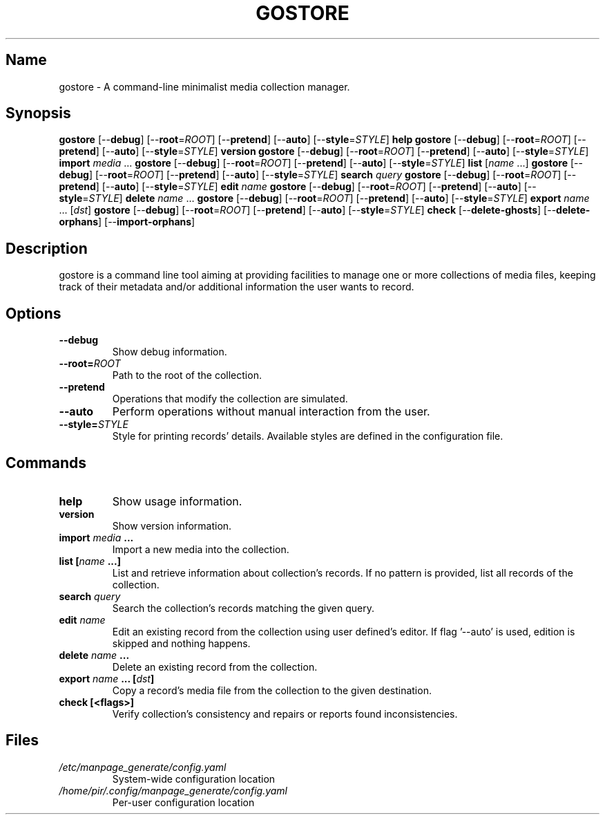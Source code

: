 .TH GOSTORE 1 2020-07-03

.SH Name
.PP
gostore - A command-line minimalist media collection manager.

.SH Synopsis
.PP
\fBgostore\fP [--\fBdebug\fP] [--\fBroot\fP=\fIROOT\fP] [--\fBpretend\fP] [--\fBauto\fP] [--\fBstyle\fP=\fISTYLE\fP] \fBhelp\fP
\fBgostore\fP [--\fBdebug\fP] [--\fBroot\fP=\fIROOT\fP] [--\fBpretend\fP] [--\fBauto\fP] [--\fBstyle\fP=\fISTYLE\fP] \fBversion\fP
\fBgostore\fP [--\fBdebug\fP] [--\fBroot\fP=\fIROOT\fP] [--\fBpretend\fP] [--\fBauto\fP] [--\fBstyle\fP=\fISTYLE\fP] \fBimport\fP \fImedia\fP ...
\fBgostore\fP [--\fBdebug\fP] [--\fBroot\fP=\fIROOT\fP] [--\fBpretend\fP] [--\fBauto\fP] [--\fBstyle\fP=\fISTYLE\fP] \fBlist\fP [\fIname\fP ...]
\fBgostore\fP [--\fBdebug\fP] [--\fBroot\fP=\fIROOT\fP] [--\fBpretend\fP] [--\fBauto\fP] [--\fBstyle\fP=\fISTYLE\fP] \fBsearch\fP \fIquery\fP
\fBgostore\fP [--\fBdebug\fP] [--\fBroot\fP=\fIROOT\fP] [--\fBpretend\fP] [--\fBauto\fP] [--\fBstyle\fP=\fISTYLE\fP] \fBedit\fP \fIname\fP
\fBgostore\fP [--\fBdebug\fP] [--\fBroot\fP=\fIROOT\fP] [--\fBpretend\fP] [--\fBauto\fP] [--\fBstyle\fP=\fISTYLE\fP] \fBdelete\fP \fIname\fP ...
\fBgostore\fP [--\fBdebug\fP] [--\fBroot\fP=\fIROOT\fP] [--\fBpretend\fP] [--\fBauto\fP] [--\fBstyle\fP=\fISTYLE\fP] \fBexport\fP \fIname\fP ... [\fIdst\fP]
\fBgostore\fP [--\fBdebug\fP] [--\fBroot\fP=\fIROOT\fP] [--\fBpretend\fP] [--\fBauto\fP] [--\fBstyle\fP=\fISTYLE\fP] \fBcheck\fP [--\fBdelete-ghosts\fP] [--\fBdelete-orphans\fP] [--\fBimport-orphans\fP]

.SH Description
.PP
gostore is a command line tool aiming at providing facilities to manage one or more collections of media files, keeping track of their metadata and/or additional information the user wants to record.

.SH Options
.TP
\fB--\fBdebug\fP\fP
Show debug information.
.TP
\fB--\fBroot\fP=\fIROOT\fP\fP
Path to the root of the collection.
.TP
\fB--\fBpretend\fP\fP
Operations that modify the collection are simulated.
.TP
\fB--\fBauto\fP\fP
Perform operations without manual interaction from the user.
.TP
\fB--\fBstyle\fP=\fISTYLE\fP\fP
Style for printing records' details. Available styles are defined in the configuration file.

.SH Commands
.TP
\fB\fBhelp\fP\fP
Show usage information.
.TP
\fB\fBversion\fP\fP
Show version information.
.TP
\fB\fBimport\fP \fImedia\fP ...\fP
Import a new media into the collection.
.TP
\fB\fBlist\fP [\fIname\fP ...]\fP
List and retrieve information about collection's records. If no pattern is provided, list all records of the collection.
.TP
\fB\fBsearch\fP \fIquery\fP\fP
Search the collection's records matching the given query.
.TP
\fB\fBedit\fP \fIname\fP\fP
Edit an existing record from the collection using user defined's editor. If flag '--auto' is used, edition is skipped and nothing happens.
.TP
\fB\fBdelete\fP \fIname\fP ...\fP
Delete an existing record from the collection.
.TP
\fB\fBexport\fP \fIname\fP ... [\fIdst\fP]\fP
Copy a record's media file from the collection to the given destination.
.TP
\fB\fBcheck\fP [<flags>]\fP
Verify collection's consistency and repairs or reports found inconsistencies.

.SH Files
.TP
\fB\fI/etc/manpage_generate/config.yaml\fP\fP
System-wide configuration location
.TP
\fB\fI/home/pir/.config/manpage_generate/config.yaml\fP\fP
Per-user configuration location

